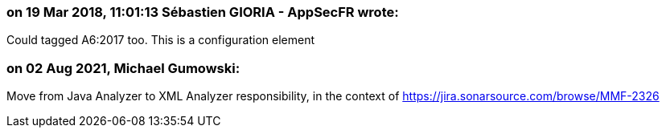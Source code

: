 === on 19 Mar 2018, 11:01:13 Sébastien GIORIA - AppSecFR wrote:
Could tagged A6:2017 too. This is a configuration element

=== on 02 Aug 2021, Michael Gumowski:
Move from Java Analyzer to XML Analyzer responsibility, in the context of https://jira.sonarsource.com/browse/MMF-2326
